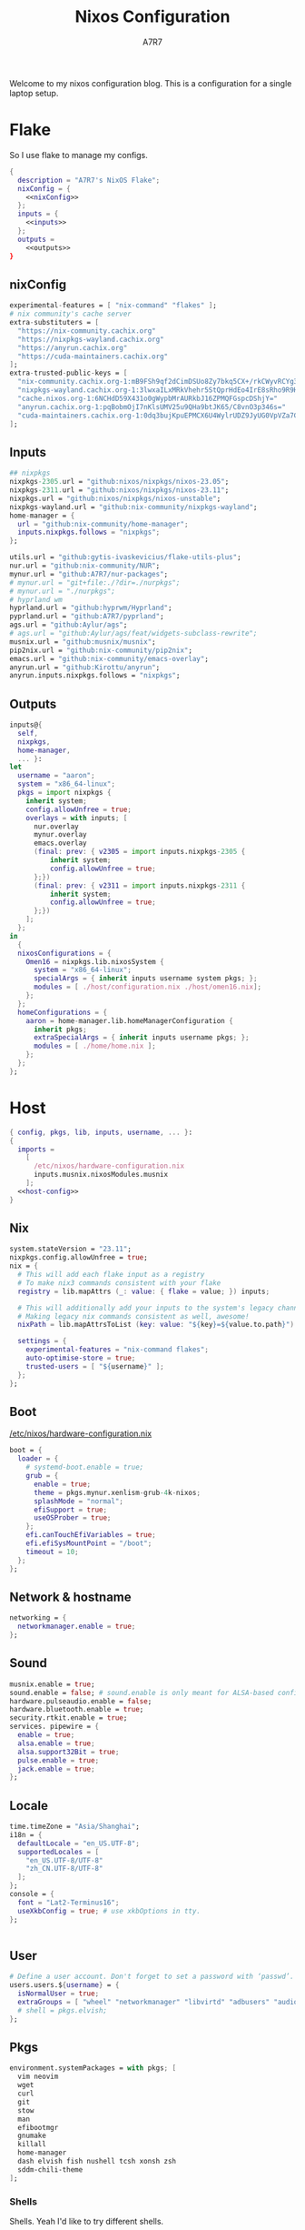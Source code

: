 :DOC-CONFIG:
#+PROPERTY: header-args:nix :comments noweb
#+AUTO_TANGLE: nil
#+STARTUP: fold
#+HUGO_BUNDLE: nixos-configuration
#+EXPORT_FILE_NAME: index.en
#+HUGO_PUBLISHDATE: 2023-10-26
#+HUGO_FRONT_MATTER_KEY_REPLACE: author>authors
#+FILETAGS: :NixOS:Org-mode:
:END:

#+TITLE: Nixos Configuration
#+AUTHOR: A7R7

Welcome to my nixos configuration blog. This is a configuration for a single laptop setup.
* Flake

So I use flake to manage my configs.
#+begin_src nix :tangle flake.nix :noweb no-export
  {
    description = "A7R7's NixOS Flake";
    nixConfig = {
      <<nixConfig>>
    };
    inputs = {
      <<inputs>>
    };
    outputs =
      <<outputs>>
  }
#+end_src
** nixConfig
#+begin_src nix :noweb-ref nixConfig
experimental-features = [ "nix-command" "flakes" ];
# nix community's cache server
extra-substituters = [
  "https://nix-community.cachix.org"
  "https://nixpkgs-wayland.cachix.org"
  "https://anyrun.cachix.org"
  "https://cuda-maintainers.cachix.org"
];
extra-trusted-public-keys = [
  "nix-community.cachix.org-1:mB9FSh9qf2dCimDSUo8Zy7bkq5CX+/rkCWyvRCYg3Fs="
  "nixpkgs-wayland.cachix.org-1:3lwxaILxMRkVhehr5StQprHdEo4IrE8sRho9R9HOLYA="
  "cache.nixos.org-1:6NCHdD59X431o0gWypbMrAURkbJ16ZPMQFGspcDShjY="
  "anyrun.cachix.org-1:pqBobmOjI7nKlsUMV25u9QHa9btJK65/C8vnO3p346s="
  "cuda-maintainers.cachix.org-1:0dq3bujKpuEPMCX6U4WylrUDZ9JyUG0VpVZa7CNfq5E="
];

#+end_src

#+RESULTS:

** Inputs
#+begin_src nix :noweb-ref inputs
## nixpkgs
nixpkgs-2305.url = "github:nixos/nixpkgs/nixos-23.05";
nixpkgs-2311.url = "github:nixos/nixpkgs/nixos-23.11";
nixpkgs.url = "github:nixos/nixpkgs/nixos-unstable";
nixpkgs-wayland.url = "github:nix-community/nixpkgs-wayland";
home-manager = {
  url = "github:nix-community/home-manager";
  inputs.nixpkgs.follows = "nixpkgs";
};

utils.url = "github:gytis-ivaskevicius/flake-utils-plus";
nur.url = "github:nix-community/NUR";
mynur.url = "github:A7R7/nur-packages";
# mynur.url = "git+file:./?dir=./nurpkgs";
# mynur.url = "./nurpkgs";
# hyprland wm
hyprland.url = "github:hyprwm/Hyprland";
pyprland.url = "github:A7R7/pyprland";
ags.url = "github:Aylur/ags";
# ags.url = "github:Aylur/ags/feat/widgets-subclass-rewrite";
musnix.url = "github:musnix/musnix";
pip2nix.url = "github:nix-community/pip2nix";
emacs.url = "github:nix-community/emacs-overlay";
anyrun.url = "github:Kirottu/anyrun";
anyrun.inputs.nixpkgs.follows = "nixpkgs";
  #+end_src
** Outputs
#+begin_src nix :noweb-ref outputs
  inputs@{
    self,
    nixpkgs,
    home-manager,
    ... }:
  let
    username = "aaron";
    system = "x86_64-linux";
    pkgs = import nixpkgs {
      inherit system;
      config.allowUnfree = true;
      overlays = with inputs; [
        nur.overlay
        mynur.overlay
        emacs.overlay
        (final: prev: { v2305 = import inputs.nixpkgs-2305 {
            inherit system;
            config.allowUnfree = true;
        };})
        (final: prev: { v2311 = import inputs.nixpkgs-2311 {
            inherit system;
            config.allowUnfree = true;
        };})
      ];
    };
  in
    {
    nixosConfigurations = {
      Omen16 = nixpkgs.lib.nixosSystem {
        system = "x86_64-linux";
        specialArgs = { inherit inputs username system pkgs; };
        modules = [ ./host/configuration.nix ./host/omen16.nix];
      };
    };
  	homeConfigurations = {
      aaron = home-manager.lib.homeManagerConfiguration {
        inherit pkgs;
        extraSpecialArgs = { inherit inputs username pkgs; };
        modules = [ ./home/home.nix ];
      };
    };
  };

#+end_src

#+RESULTS:

* Host
:PROPERTIES:
:header-args:nix: :noweb-ref host-config
:END:
#+begin_src nix :tangle host/configuration.nix :comments noweb :noweb no-export :noweb-ref no
  { config, pkgs, lib, inputs, username, ... }:
  {
    imports =
      [
        /etc/nixos/hardware-configuration.nix
        inputs.musnix.nixosModules.musnix
      ];
    <<host-config>>
  }
#+end_src
** Nix
#+begin_src nix
  system.stateVersion = "23.11";
  nixpkgs.config.allowUnfree = true;
  nix = {
    # This will add each flake input as a registry
    # To make nix3 commands consistent with your flake
    registry = lib.mapAttrs (_: value: { flake = value; }) inputs;

    # This will additionally add your inputs to the system's legacy channels
    # Making legacy nix commands consistent as well, awesome!
    nixPath = lib.mapAttrsToList (key: value: "${key}=${value.to.path}") config.nix.registry;

    settings = {
      experimental-features = "nix-command flakes";
      auto-optimise-store = true;
      trusted-users = [ "${username}" ];
    };
  };
#+end_src

** Boot
[[file:/etc/nixos/hardware-configuration.nix][/etc/nixos/hardware-configuration.nix]]
#+begin_src nix
boot = {
  loader = {
    # systemd-boot.enable = true;
    grub = {
      enable = true;
      theme = pkgs.mynur.xenlism-grub-4k-nixos;
      splashMode = "normal";
      efiSupport = true;
      useOSProber = true;
    };
    efi.canTouchEfiVariables = true;
    efi.efiSysMountPoint = "/boot";
    timeout = 10;
  };
};
#+end_src
** Network & hostname
#+begin_src nix
  networking = {
    networkmanager.enable = true;
  };
#+end_src
** Sound
#+begin_src nix
  musnix.enable = true;
  sound.enable = false; # sound.enable is only meant for ALSA-based configurations
  hardware.pulseaudio.enable = false;
  hardware.bluetooth.enable = true;
  security.rtkit.enable = true;
  services. pipewire = {
    enable = true;
    alsa.enable = true;
    alsa.support32Bit = true;
    pulse.enable = true;
    jack.enable = true;
  };
#+end_src
** Locale
#+begin_src nix
  time.timeZone = "Asia/Shanghai";
  i18n = {
    defaultLocale = "en_US.UTF-8";
    supportedLocales = [
      "en_US.UTF-8/UTF-8"
      "zh_CN.UTF-8/UTF-8"
    ];
  };
  console = {
    font = "Lat2-Terminus16";
    useXkbConfig = true; # use xkbOptions in tty.
  };


#+end_src
** User

#+begin_src nix
  # Define a user account. Don't forget to set a password with ‘passwd’.
  users.users.${username} = {
    isNormalUser = true;
    extraGroups = [ "wheel" "networkmanager" "libvirtd" "adbusers" "audio"];
    # shell = pkgs.elvish;
  };
#+end_src

** Pkgs
#+begin_src nix
environment.systemPackages = with pkgs; [
  vim neovim
  wget
  curl
  git
  stow
  man
  efibootmgr
  gnumake
  killall
  home-manager
  dash elvish fish nushell tcsh xonsh zsh
  sddm-chili-theme
];
  #+end_src
*** Shells
Shells. Yeah I'd like to try different shells.
#+begin_src nix
environment.shells = with pkgs; [
  dash elvish fish nushell tcsh xonsh zsh
];
#+end_src
This adds ~~/.local/bin~ to PATH.
#+begin_src nix
environment.localBinInPath = true;
#+end_src

** Virtualisation
#+begin_src nix
  virtualisation = {
    podman.enable = true;
    libvirtd.enable = true;
    waydroid.enable = true;
  };
#+end_src
** Programs
#+begin_src nix
# programs.regreet = {
# This line installs ReGreet,
# sets up systemd tmpfiles for it,
# enables services.greetd and also configures its default session to start ReGreet using cage.
# enable = true;
# };

#+end_src
*** Window managers
#+begin_src nix
#+end_src

#+begin_src nix
programs.hyprland = {
  enable = true;
  xwayland.enable = true;
  # enableNvidiaPatches = false; # deprecated
};
#+end_src

#+begin_src nix
programs.wayfire = {
  enable = true;
  package = pkgs.mynur.wayfire;
  plugins = (with pkgs.wayfirePlugins; [
    wcm
    wf-shell
    wayfire-plugins-extra
  ]) ++  [
    pkgs.mynur.swayfire
  ];
};
environment.sessionVariables.WAYFIRE_CONFIG_FILE = "$HOME/.config/wayfire/wayfire.ini";
#+end_src
*** Misc
#+begin_src nix
programs.steam = {
  enable = true;
  remotePlay.openFirewall = true; # Open ports in the firewall for Steam Remote Play
  dedicatedServer.openFirewall = true; # Open ports in the firewall for Source Dedicated Server
};
#+end_src

#+begin_src nix
xdg.portal = {
  enable = true;
  wlr.enable = true;
  # extraPortals = [ pkgs.xdg-desktop-portal-gtk ];
};
#+end_src

#+begin_src nix
programs.adb.enable = true;
programs.dconf.enable = true;
#+end_src
** Fonts
#+begin_src nix
  fonts.fonts = with pkgs; [
    noto-fonts
    noto-fonts-cjk
    roboto roboto-serif
    sarasa-gothic
  ];
  fonts.fontconfig = {
    enable = true;
    includeUserConf = true;
    allowBitmaps = false;
  };
#+end_src
** Services
*** COMMENT Greetd
#+begin_src nix
  services.greetd = {
    enable = true;
    settings = rec {
      initial_session = {
        command = "${pkgs.hyprland}/bin/Hyprland";
        user = "${username}";
      };
      default_session = initial_session;
    };
  };
#+end_src
*** Xserver
  #+begin_src nix
  services.xserver.enable = true;
  services.xserver.excludePackages = [ pkgs.xterm ];
  services.xserver.layout = "us";
  services.xserver.xkbOptions = "caps:escape";
  # services.xserver.displayManager.gdm.enable = true;
  services.xserver.displayManager.sddm = {
    enable = true;
    # wayland.enable = true;
    theme = "chili";
  };
  # displayManager.lightdm.enable = true;
  # displayManager.lightdm.greeters.slick.enable = true;
  # desktopManager.gnome.enable = true;
#+end_src
*** Misc
#+begin_src nix
services.tlp.enable = true;
services.printing.enable = true;
services.flatpak.enable = true;
services.openssh.enable = true;
# userspace virtual filesystem
services.gvfs.enable = true;
# an automatic device mounting daemon
services.devmon.enable = true;
# a DBus service that allows applications to query and manipulate storage devices.
services.udisks2.enable = true;
# a DBus service that provides power management support to applications.
services.upower.enable = true;
# a DBus service for accessing the list of user accounts and information attached to those accounts.
services.accounts-daemon.enable = true;
  #+end_src
*** GNOME
#+begin_src nix
  services.gnome = {
    evolution-data-server.enable = true;
    glib-networking.enable = true;
    gnome-keyring.enable = true;
    gnome-online-accounts.enable = true;
    at-spi2-core.enable = true; # avoid the warning "The name org.a11y.Bus was not provided by any .service files"
  };
#+end_src

*** DAE
#+begin_src nix
  services.dae = {
    enable = true;
    configFile = "/home/${username}/.config/dae/config.dae";
  };
#+end_src
*** Syncthing
[[https://github.com/syncthing/syncthing][Syncthing]] is a continuouts file synchronization program using UPnP, which synchronize files *WITHOUT* centralized services.
#+begin_src nix
  services.syncthing = {
    enable = true;
    openDefaultPorts = true; # 22000/TCP and 22000/UDP
    dataDir = "/home/${username}";
    configDir = "/home/${username}/.config/syncthing";
    user = "${username}";
    group = "users";
    # guiAdd.0:8384"; # To be able to access the web GUI
  };
#+end_src
*** Blueman
#+begin_src nix
services.blueman.enable = true;
#+end_src
** Security
Polkit is used for controlling system-wide privileges. It provides an organized way for non-privileged processes to communicate with privileged ones, especially for those GUI applications.
#+begin_src nix
  security.polkit.enable = true;
  # start polkit on login by creating a systemd user service
  #+end_src
* Home
Becareful that packages installed by ~nix profile install~ can conflict with packages defined here! Therefore, it is recommended to clear nix profile list before home-manager switch.
** Config
:PROPERTIES:
:header-args:nix: :noweb-ref hm-config
:END:
#+begin_src nix :tangle home/home.nix :comments noweb :noweb no-export :noweb-ref no
{ config, pkgs, inputs, ... }:
let
  username = "aaron";
  homeDirectory = "/home/aaron";
in
{
  imports = [
    ./packages.nix
  ];
  <<hm-config>>
}
#+end_src
*** Home
#+begin_src nix
home = {
  username = username;
  homeDirectory = homeDirectory;
  stateVersion = "23.11";
  sessionVariables = {
    QT_XCB_GL_INTEGRATION = "none"; # kde-connect
    NIXPKGS_ALLOW_UNFREE = "1";
    LD_LIBRARY_PATH="${pkgs.linuxPackages.nvidia_x11}/lib:$LD_LIBRARY_PATH";
    # SHELL = "${pkgs.zsh}/bin/elvish";
  };
  sessionPath = [
    "$HOME/.local/bin"
  ];
};
programs.home-manager.enable = true;

nixpkgs = {
  config = {
    allowUnfree = true;
    # Workaround for https://github.com/nix-community/home-manager/issues/2942
    allowUnfreePredicate = (_: true);
    cudaSupport = true;
    cudaVersion = "12";
  };
};

#+end_src

#+RESULTS:

*** Input method
  #+begin_src nix
  i18n.inputMethod = {
    enabled = "fcitx5";
    fcitx5 = {
      addons = with pkgs; [
        fcitx5-gtk
        fcitx5-rime
        fcitx5-lua
        fcitx5-chinese-addons
        librime
      ];
    };
  };
#+end_src
*** Font
#+begin_src nix
fonts.fontconfig.enable = true;
home.packages = with pkgs; [
   nerdfonts
   noto-fonts-monochrome-emoji
   noto-fonts-emoji
   noto-fonts-extra
   source-han-mono
   source-han-sans
   source-han-serif
   source-han-serif-vf-ttf

   commit-mono
   monaspace
   # mynur.symbols-nerd-font
   # mynur.ibm-plex-nerd-font
   ibm-plex
   mynur.sarasa-gothic-nerd-font
   fontforge-gtk
];
#+end_src

#+RESULTS:

*** GTK
#+begin_src nix
gtk.enable = true;
# gtk.theme = {
#   name = "Fluent";
#   package = pkgs.fluent-gtk-theme.override {
#     tweaks = [ "blur" ];
#   };
# };
gtk.iconTheme = {
  name = "kora";
  package = pkgs.kora-icon-theme;
};
# gtk.cursorTheme = {
#   package = pkgs.whitesur-cursors;
#   name = "whitesur-cursors";
#   size = 32;
# };
home.pointerCursor = {
  package = pkgs.whitesur-cursors;
  name = "WhiteSur-cursors";
  size = 32;
  x11.enable = true;
  gtk.enable = true;
};
xresources.properties = {
  "Xcursor.size" = 32;
  "Xft.dpi" = 172;
};
#+end_src

#+begin_src nix
gtk.gtk3.bookmarks = [
  "file://${homeDirectory}/Documents"
  "file://${homeDirectory}/Music"
  "file://${homeDirectory}/Pictures"
  "file://${homeDirectory}/Videos"
  "file://${homeDirectory}/Downloads"
  "file://${homeDirectory}/Desktop"
  "file://${homeDirectory}/Projects"
  "file://${homeDirectory}/.config Config"
  "file://${homeDirectory}/.local/share Local"
];

#+end_src

#+RESULTS:

*** Programs
#+begin_src nix
programs.bash = {
  enable = true; # this is needed for home.sessionVariables to work
};
programs.vscode = {
  enable = true;
  package = pkgs.vscode.fhs;
};
programs.emacs = {
  enable = true;
  package = pkgs.emacs-unstable-pgtk;
};
#+end_src

#+RESULTS:

*** Services
#+begin_src nix
services.syncthing = {
  enable = true;
  tray = {enable = true;};
};
services.emacs.enable = true;
services.blueman-applet.enable = true;
#+end_src
** Packages
:PROPERTIES:
:header-args:nix: :noweb-ref hm-packages
:END:
#+begin_src nix :tangle home/packages.nix :noweb no-export :noweb-ref no
  { inputs, pkgs, ... }:
  {
    home.packages = (with pkgs; [
      <<hm-packages>>
    ]);
  }
#+end_src

*** Development
**** Text-editor
#+begin_src nix
helix
lapce  # a rust powered editor
libreoffice
neovide
marktext
#+end_src

**** Languages
These tools can be seen as runtimes, for non serious usage and quick testing.
To seriously do development on nixos I have to write derivations.
#+begin_src nix
gcc ccache cmake clang-tools bear
(python311.withPackages(ps: with ps; [
  torchWithCuda (torchvision.override {torch = torchWithCuda; })
  # required by lsp-bridge, holo-layer, and blink search
  epc orjson sexpdata six paramiko rapidfuzz
  pynput inflect pyqt6 pyqt6-sip
  python-pam requests
  numpy pandas toolz
  # pyperclip
  pillow
  # grad-cam
  opencv
  jupyter ipython
  # the unusable package manager
  # pip pipdeptree
  # mynur.pix2tex
  # mynur.pix2text
]))
poetry

octave
nodejs
go
bun
sassc
typescript
meson
ninja
# eslint
maven
pkg-config
rnix-lsp # WIP Language Server for Nix
texliveFull
#+end_src
**** Lang-servers
#+begin_src nix
pyright
javascript-typescript-langserver
rust-analyzer
#+end_src
**** Database
#+begin_src nix
  sqlite
  dbeaver
#+end_src

**** Nix
These are tools for packaging using nix.
#+begin_src nix
niv
nix-universal-prefetch
inputs.pip2nix.defaultPackage.${system}
nix-your-shell
nix-output-monitor
 #+end_src
**** Others
#+begin_src nix
doxygen
doxygen_gui
mynur.logisim-ita
uncrustify
#+end_src
*** Runtime
#+begin_src nix
  gtk-engine-murrine
  gnome-themes-extra
  mynur.tdlib # for building telegrame clients
#+end_src
*** Cmdline
**** Emulator
#+begin_src nix
  kitty
  alacritty
  wezterm
#+end_src
**** Tools
#+begin_src nix
gitstatus # 10x faster than git status
gitoxide  # rust git client
carapace
starship
lf
thefuck   #
bat       # rust cat
eza       # rust ls
ranger nnn # cmdline file explorer
joshuto   # rust ranger
fd
ripgrep
fzf
socat
jq
yq-go
acpi
inotify-tools
ffmpeg
libnotify
zoxide
autoconf
tree
ghostscript
_7zz
lazygit
hugo
pandoc
gh
zinit
just
#+end_src
**** Toys
#+begin_src nix
ueberzugpp # allow showing child window in terminal
pipes-rs
tty-clock
cava
cmatrix
fastfetch
uniscribe # describe unicodes
unipicker # pick unicodes
nerdfix # find nerd font icons
#+end_src

*** Multimedia
**** Audio-production
#+begin_src nix
  # daw
  ardour
  # synthesizer-plugin
  zyn-fusion
  surge
  geonkick
  distrho
  # sampler
  avldrums-lv2
  drumkv1
  drumgizmo
  # effect processor
  calf
  lsp-plugins
#+end_src
**** Music Player
#+begin_src nix
  tauon
  tidal-dl
#+end_src
**** Image Editors
#+begin_src nix
  gimp-with-plugins
  inkscape
  imagemagick    # editing and manipulating digital images
#+end_src

**** Videos
#+begin_src nix
  (wrapOBS {
    plugins = with pkgs.obs-studio-plugins; [
      wlrobs
      obs-backgroundremoval
      obs-pipewire-audio-capture
    ];
  })
  kdenlive
  vlc
    #+end_src
**** PDF
#+begin_src nix
  zathura
#+end_src
*** Network
**** Browser
#+begin_src nix
firefox
chromium
(vivaldi.override {
  proprietaryCodecs = true;
  enableWidevine = true;
  commandLineArgs = "--ozone-platform-hint=auto --enable-features=WaylandWindowDecorations --enable-wayland-ime";
})
(mynur.thorium-browser.override {
  commandLineArgs = "--enable-features=WaylandWindowDecorations --gtk-version=4";
})
#+end_src
**** Message
#+begin_src nix
qq
discord
telegram-desktop
element-desktop
thunderbird
weechat # IRC
nur.repos.linyinfeng.wemeet
#+end_src
**** VPN
#+begin_src nix
  mynur.clash-verge-rev
#+end_src
*** Gaming
#+begin_src nix
  prismlauncher
  glfw-wayland-minecraft
  zulu21
  steam-tui
  steamcmd
  steam
  gamescope
#+end_src
*** Desktop
Essentials
#+begin_src nix
kanshi         # manage monitor position on wayland
wlsunset       # screen color temperature mnger
swayidle       # idle mnger
# swaylock       # lock mnger
wlogout        # logout mnger
swaynotificationcenter # not only show notifications but also have a drawer
rofi-wayland-unwrapped # app launcher
inputs.anyrun.packages.${system}.anyrun-with-all-plugins # app launcher

eww-wayland    # bar
waybar         # bar

pavucontrol    # sound control
brightnessctl  # brightness control
grim           # wl raw screenshot
grimblast      # wrapper around grim
slurp          # reigon selection (outputs reigon coordinates)
swappy         # Wayland native snapshot editing tool
wf-recorder    # screen recording tool

hyprpaper      # hyprland wallpaper utility
swww           # dynamic wallpaper
wl-clipboard   # wayland clipboard
#+end_src

#+begin_src nix
# gnome stuffs
gnome.nautilus # gnome's file manager
gnome.gnome-tweaks # gnome's file manager
gnome.gnome-characters
gnome-themes-extra
gtk-engine-murrine
cinnamon.nemo  # cinnamon's file manager
doublecmd
peazip         # achiever
nsxiv          # the best image viewer

gnome.adwaita-icon-theme

# hyprkeys       # keybind retrieval utility
# hyprnome       # gnome like workspace switch

# hyprshade      # screen color filters
# wl-gammactl    # set contrast, brightness and gamma on wl

v2305.hyprpicker     # wlroots color picker
wayshot        # screenshots tool


# bar and shell in gjs
inputs.ags.packages.${system}.default

# hyprland plugin set in python
inputs.pyprland.packages.${system}.default
#+end_src
*** System-tools
#+begin_src nix
  gparted        # disk partition manager
  fsearch        # search files in disk
  lshw
  solaar         # connect with logitech devices
  iotop
  btop
  logiops        # Unofficial userspace driver for HID++ Logitech devices
  filelight      # inspecting disk usage statistics
  xorg.xhost          # launch gui with sudo in cmdline
  networkmanagerapplet # network manager, gtk frontend
#+end_src
* Build
#+begin_src sh :dir /sudo::
sudo nixos-rebuild switch --flake . --impure
#+end_src

#+RESULTS:

#+begin_src sh
home-manager switch --flake .
#+end_src

#+begin_src sh
nix flake update
#+end_src

#+begin_src sh
sudo nix profile wipe-history --profile /nix/var/nix/profiles/system  --older-than 7d
sudo nix store gc --debug
#+end_src
